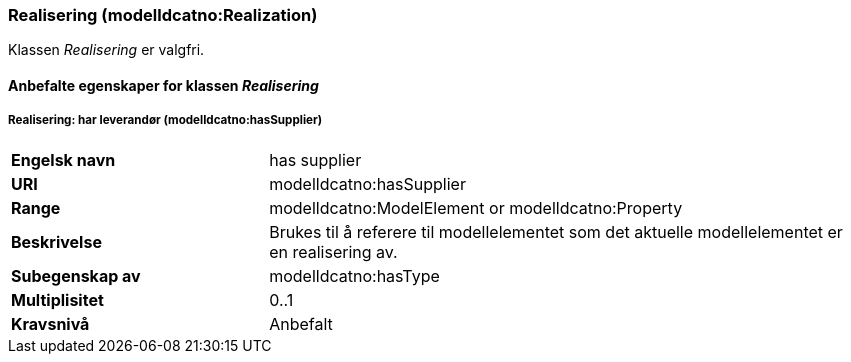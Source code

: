 === Realisering (modelldcatno:Realization) [[Realisering-egenskaper]]

Klassen _Realisering_ er valgfri.

==== Anbefalte egenskaper for klassen _Realisering_ [[Anbefalte-egenskaper-Realisering]]

===== Realisering: har leverandør (modelldcatno:hasSupplier) [[Realsering-harLeverandør]]

[cols="30s,70d"]
|===
|Engelsk navn|has supplier
|URI|modelldcatno:hasSupplier
|Range|modelldcatno:ModelElement or modelldcatno:Property
|Beskrivelse|Brukes til å referere til modellelementet som det aktuelle modellelementet er en realisering av.
|Subegenskap av|modelldcatno:hasType
|Multiplisitet|0..1
|Kravsnivå|Anbefalt
|===
